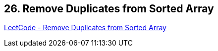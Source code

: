 == 26. Remove Duplicates from Sorted Array

https://leetcode.com/problems/remove-duplicates-from-sorted-array/[LeetCode - Remove Duplicates from Sorted Array]

